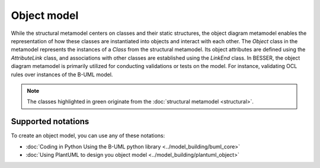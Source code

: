 Object model
=============

While the structural metamodel centers on classes and their static structures, the object diagram metamodel enables the 
representation of how these classes are instantiated into objects and interact with each other. The *Object* class 
in the metamodel represents the instances of a *Class* from the structural metamodel. Its object attributes are defined using 
the *AttributeLink* class, and associations with other classes are established using the *LinkEnd* class. In BESSER, 
the object diagram metamodel is primarily utilized for conducting validations or tests on the model. For instance, 
validating OCL rules over instances of the B-UML model.

.. image:: ../../img/object_mm.png
  :width: 700
  :alt: Object metamodel
  :align: center

.. note::

  The classes highlighted in green originate from the :doc:`structural metamodel <structural>`.

Supported notations
-------------------

To create an object model, you can use any of these notations:

* :doc:`Coding in Python Using the B-UML python library <../model_building/buml_core>`
* :doc:`Using PlantUML to design you object model <../model_building/plantuml_object>`